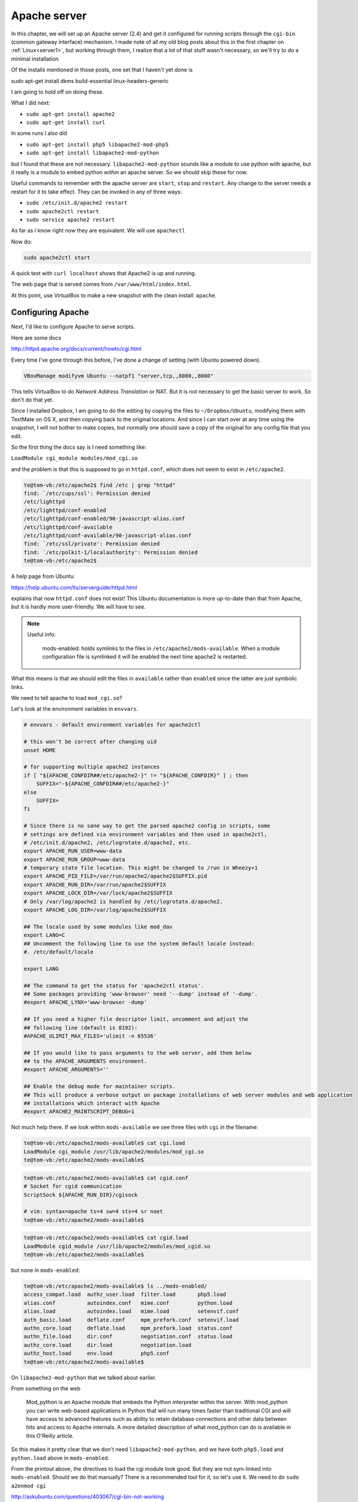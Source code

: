 .. _server5:

#############
Apache server
#############

In this chapter, we will set up an Apache server (2.4) and get it configured for running scripts through the ``cgi-bin`` (common gateway interface) mechanism.  I made note of all my old blog posts about this in the first chapter on :ref:`Linux<server1>`, but working through them, I realize that a lot of that stuff wasn't necessary, so we'll try to do a minimal installation.

Of the installs mentioned in those posts, one set that I haven't yet done is

sudo apt-get install dkms build-essential linux-headers-generic

I am going to hold off on doing these.

What I did next:

* ``sudo apt-get install apache2``
* ``sudo apt-get install curl``

In some runs I also did

* ``sudo apt-get install php5 libapache2-mod-php5``
* ``sudo apt-get install libapache2-mod-python``

but I found that these are not necessary.  ``libapache2-mod-python`` sounds like a module to use python with apache, but it really is a module to embed python *within* an apache server.  So we should skip these for now.

Useful commands to remember with the apache server are ``start``, ``stop`` and ``restart``.  Any change to the server needs a restart for it to take effect.  They can be invoked in any of three ways:

* ``sudo /etc/init.d/apache2 restart``
* ``sudo apache2ctl restart``
* ``sudo service apache2 restart``

As far as I know right now they are equivalent.  We will use ``apachectl``

Now do:

.. sourcecode:: bash

    sudo apache2ctl start

A quick test with ``curl localhost`` shows that Apache2 is up and running.

The web page that is served comes from ``/var/www/html/index.html``.

At this point, use VirtualBox to make a new snapshot with the clean install:  ``apache``.

******************
Configuring Apache
******************

Next, I'd like to configure Apache to serve scripts.

Here are some docs

http://httpd.apache.org/docs/current/howto/cgi.html

Every time I've gone through this before, I've done a change of setting (with Ubuntu powered down).

.. sourcecode:: bash

    VBoxManage modifyvm Ubuntu --natpf1 "server,tcp,,8080,,8080"

This tells VirtualBox to do *Network Address Translation* or NAT.  But it is not necessary to get the basic server to work.  So don't do that yet.

Since I installed Dropbox, I am going to do the editing by copying the files to ``~/Dropbox/Ubuntu``, modifying them with TextMate on OS X, and then copying back to the original locations.  And since I can start over at any time using the snapshot, I will not bother to make copies, but normally one should save a copy of the original for any config file that you edit.

So the first thing the docs say is I need something like:

``LoadModule cgi_module modules/mod_cgi.so``

and the problem is that this is supposed to go in ``httpd.conf``, which does not seem to exist in ``/etc/apache2``.

.. sourcecode:: bash

    te@tom-vb:/etc/apache2$ find /etc | grep "httpd"
    find: `/etc/cups/ssl': Permission denied
    /etc/lighttpd
    /etc/lighttpd/conf-enabled
    /etc/lighttpd/conf-enabled/90-javascript-alias.conf
    /etc/lighttpd/conf-available
    /etc/lighttpd/conf-available/90-javascript-alias.conf
    find: `/etc/ssl/private': Permission denied
    find: `/etc/polkit-1/localauthority': Permission denied
    te@tom-vb:/etc/apache2$

A help page from Ubuntu

https://help.ubuntu.com/lts/serverguide/httpd.html

explains that now ``httpd.conf`` does not exist!  This Ubuntu documentation is more up-to-date than that from Apache, but it is hardly more user-friendly.  We will have to see.

.. note::

   Useful info:

    mods-enabled:  holds symlinks to the files in ``/etc/apache2/mods-available``.  When a module configuration file is symlinked it will be enabled the next time apache2 is restarted.

What this means is that we should edit the files in ``available`` rather than ``enabled`` since the latter are just symbolic links.

We need to tell apache to load ``mod_cgi.so``?

Let's look at the environment variables in ``envvars``.  

.. sourcecode:: bash

    # envvars - default environment variables for apache2ctl

    # this won't be correct after changing uid
    unset HOME

    # for supporting multiple apache2 instances
    if [ "${APACHE_CONFDIR##/etc/apache2-}" != "${APACHE_CONFDIR}" ] ; then
    	SUFFIX="-${APACHE_CONFDIR##/etc/apache2-}"
    else
    	SUFFIX=
    fi

    # Since there is no sane way to get the parsed apache2 config in scripts, some
    # settings are defined via environment variables and then used in apache2ctl,
    # /etc/init.d/apache2, /etc/logrotate.d/apache2, etc.
    export APACHE_RUN_USER=www-data
    export APACHE_RUN_GROUP=www-data
    # temporary state file location. This might be changed to /run in Wheezy+1
    export APACHE_PID_FILE=/var/run/apache2/apache2$SUFFIX.pid
    export APACHE_RUN_DIR=/var/run/apache2$SUFFIX
    export APACHE_LOCK_DIR=/var/lock/apache2$SUFFIX
    # Only /var/log/apache2 is handled by /etc/logrotate.d/apache2.
    export APACHE_LOG_DIR=/var/log/apache2$SUFFIX

    ## The locale used by some modules like mod_dav
    export LANG=C
    ## Uncomment the following line to use the system default locale instead:
    #. /etc/default/locale

    export LANG

    ## The command to get the status for 'apache2ctl status'.
    ## Some packages providing 'www-browser' need '--dump' instead of '-dump'.
    #export APACHE_LYNX='www-browser -dump'

    ## If you need a higher file descriptor limit, uncomment and adjust the
    ## following line (default is 8192):
    #APACHE_ULIMIT_MAX_FILES='ulimit -n 65536'

    ## If you would like to pass arguments to the web server, add them below
    ## to the APACHE_ARGUMENTS environment.
    #export APACHE_ARGUMENTS=''

    ## Enable the debug mode for maintainer scripts.
    ## This will produce a verbose output on package installations of web server modules and web application
    ## installations which interact with Apache
    #export APACHE2_MAINTSCRIPT_DEBUG=1

Not much help there.  If we look within ``mods-available`` we see three files with ``cgi`` in the filename:

.. sourcecode:: bash

    te@tom-vb:/etc/apache2/mods-available$ cat cgi.load
    LoadModule cgi_module /usr/lib/apache2/modules/mod_cgi.so
    te@tom-vb:/etc/apache2/mods-available$

.. sourcecode:: bash

    te@tom-vb:/etc/apache2/mods-available$ cat cgid.conf
    # Socket for cgid communication
    ScriptSock ${APACHE_RUN_DIR}/cgisock

    # vim: syntax=apache ts=4 sw=4 sts=4 sr noet
    te@tom-vb:/etc/apache2/mods-available$

.. sourcecode:: bash

    te@tom-vb:/etc/apache2/mods-available$ cat cgid.load
    LoadModule cgid_module /usr/lib/apache2/modules/mod_cgid.so
    te@tom-vb:/etc/apache2/mods-available$

but none in ``mods-enabled``:

.. sourcecode:: bash

    te@tom-vb:/etc/apache2/mods-available$ ls ../mods-enabled/
    access_compat.load  authz_user.load  filter.load       php5.load
    alias.conf          autoindex.conf   mime.conf         python.load
    alias.load          autoindex.load   mime.load         setenvif.conf
    auth_basic.load     deflate.conf     mpm_prefork.conf  setenvif.load
    authn_core.load     deflate.load     mpm_prefork.load  status.conf
    authn_file.load     dir.conf         negotiation.conf  status.load
    authz_core.load     dir.load         negotiation.load
    authz_host.load     env.load         php5.conf
    te@tom-vb:/etc/apache2/mods-available$
    

On ``libapache2-mod-python`` that we talked about earlier.

From something on the web

    Mod_python is an Apache module that embeds the Python interpreter within the server. With mod_python you can write web-based applications in Python that will run many times faster than traditional CGI and will have access to advanced features such as ability to retain database connections and other data between hits and access to Apache internals. A more detailed description of what mod_python can do is available in this O'Reilly article.

So this makes it pretty clear that we don't need ``libapache2-mod-python``, and we have both ``php5.load`` and ``python.load`` above in ``mods-enabled``.

From the printout above, the directives to load the cgi module look good.  But they are not sym-linked into ``mods-enabled``.  Should we do that manually?  There is a recommended tool for it, so let's use it.  We need to do ``sudo a2enmod cgi``

http://askubuntu.com/questions/403067/cgi-bin-not-working

From the man page:

    a2enmod  is  a  script  that  enables  the  specified module within the
    apache2 configuration.   It  does  this  by  creating  symlinks  within
    /etc/apache2/mods-enabled.   Likewise,  a2dismod  disables  a module by
    removing those symlinks.  It is not an error to enable a  module  which
    is already enabled, or to disable one which is already disabled.

So I will do this:

.. sourcecode:: bash

    sudo a2enmod cgi
    sudo apachectl restart

And take a look:

.. sourcecode:: bash

    te@tom-vb:/etc/apache2$ ls mods-enabled | grep "cgi"
    cgi.load
    te@tom-vb:/etc/apache2$

So at this point we have only done one *required* step:

.. note::

   Requirement #1

.. sourcecode:: bash

    sudo a2enmod cgi
    sudo apachectl restart

Now, what else?  Other things I reported in the blog have to do with listening on port 8080, and setting the script directory to be something other than the default.  ``ScriptAlias`` is the directive to set this directory.  

.. sourcecode:: bash

    te@tom-vb:/etc/apache2$ cat conf-available/serve-cgi-bin.conf 
    <IfModule mod_alias.c>
    	<IfModule mod_cgi.c>
    		Define ENABLE_USR_LIB_CGI_BIN
    	</IfModule>

    	<IfModule mod_cgid.c>
    		Define ENABLE_USR_LIB_CGI_BIN
    	</IfModule>

    	<IfDefine ENABLE_USR_LIB_CGI_BIN>
    		ScriptAlias /cgi-bin/ /usr/lib/cgi-bin/
    		<Directory "/usr/lib/cgi-bin">
    			AllowOverride None
    			Options +ExecCGI -MultiViews +SymLinksIfOwnerMatch
    			Require all granted
    		</Directory>
    	</IfDefine>
    </IfModule>

    # vim: syntax=apache ts=4 sw=4 sts=4 sr noet
    te@tom-vb:/etc/apache2$

In the default setting it seems to be ``/usr/lib/cgi-bin``, and I would like to try going ahead without changing that.

I note a variable ``ENABLE_USR_LIB_CGI_BIN``, which is set ``IfModule mod_alias.c .. IfModule mod_cgi.c``.  Maybe I can run the server in debug mode and see if this is set.

If we did want to edit this ``ScriptAlias``.

* ``sudo cp /etc/apache2/conf-available/serve-cgi-bin.conf ~/Dropbox/Ubuntu``

* ``sudo cp ~/Dropbox/Ubuntu/serve-cgi-bin.conf /etc/apache2/conf-available``

.. note::

   Requirement #2:  python

We need a script:

``script.py``:

.. sourcecode:: python

    #! /usr/bin/python
    
    print "Content-type:  text/html\n\n"
    print "Hello, world!"

On my early attempts, my Python script failed while a php script succeeded, pointing me to something specific about Python  The second line is a critical change from early attempts.  Its absence accounted for the early failures.

``script.py`` is in ``~/Dropbox/Ubuntu``.  Copy it to ``/usr/lib/cgi-bin`` 

* ``sudo cp ~/Dropbox/Ubuntu/script.py /usr/lib/cgi-bin``

and *check the permissions*

.. sourcecode:: bash

    te@tom-vb:~$ sudo cp ~/Dropbox/Ubuntu/script.py /usr/lib/cgi-bin
    te@tom-vb:~$ ls -al /usr/lib/cgi-bin/script.py
    -rw-r--r-- 1 root root 79 Mar  8 21:52 /usr/lib/cgi-bin/script.py
    te@tom-vb:~$ sudo chmod 755 /usr/lib/cgi-bin/script.py
    te@tom-vb:~$ sudo chown `whoami` /usr/lib/cgi-bin/script.py
    te@tom-vb:~$ sudo chgrp adm /usr/lib/cgi-bin/script.py
    te@tom-vb:~$ /usr/lib/cgi-bin/script.py
    Content-type:  text/html


    Hello, world!
    te@tom-vb:~$
    

Now, is it going to work?  Yes!

.. sourcecode:: bash

    te@tom-vb:~$ curl localhost/cgi-bin/script.py

    Hello, world!
    te@tom-vb:~$

I also got php to work.

.. note::

   Requirement #2b:  php

Here is a simple php script:

``info.php``:

.. sourcecode:: php

    <?php
    phpinfo();
    ?>

Put this into ``~/Dropbox/Ubuntu`` and then copy it into ``/usr/lib/cgi-bin``.  Then check its permissions.

.. sourcecode:: bash

    te@tom-vb:~$ sudo cp ~/Dropbox/Ubuntu/info.php /usr/lib/cgi-bin
    te@tom-vb:~$ ls -al /usr/lib/cgi-bin/info.php
    -rw-r--r-- 1 root root 20 Mar  8 21:55 /usr/lib/cgi-bin/info.php
    te@tom-vb:~$ sudo chmod 755 /usr/lib/cgi-bin/info.php
    te@tom-vb:~$ sudo chown `whoami` /usr/lib/cgi-bin/info.php
    te@tom-vb:~$ sudo chgrp adm /usr/lib/cgi-bin/info.php
    te@tom-vb:~$ ls -al /usr/lib/cgi-bin/info.php
    -rwxr-xr-x 1 te adm 20 Mar  8 21:55 /usr/lib/cgi-bin/info.php
    te@tom-vb:~$
    
    te@tom-vb:~$ curl localhost/cgi-bin/info.php
    ..
    
I won't show the output, which is extensive, but it seems to work!  Try it in Firefox:

.. image:: /figs/apache_php_firefox.png
  :scale: 50 %

It definitely works!  

As I said, the first time through I had the problem that it worked with php but not with Python.  So then I thought:

Maybe we can run the server in debug mode, or check the log.  Where are the logs?

The server error log is set by the ErrorLog directive in ``etc/apache2/apache2.conf`` as ``${APACHE_LOG_DIR}/error.log``, but where is that?  In ``envvars`` we have ``/var/log/apache2$SUFFIX``.

.. sourcecode:: bash

    te@tom-vb:/etc/apache2$ cat envvars | grep "LOG"
    export APACHE_LOG_DIR=/var/log/apache2$SUFFIX
    te@tom-vb:/etc/apache2$

So try the Python script again (the broken version):

.. sourcecode:: bash

    te@tom-vb:/var/log/apache2$ curl localhost/cgi-bin/script.py
    <!DOCTYPE HTML PUBLIC "-//IETF//DTD HTML 2.0//EN">
    <html><head>
    <title>500 Internal Server Error</title>
    </head><body>
    <h1>Internal Server Error</h1>
    <p>The server encountered an internal error or
    misconfiguration and was unable to complete
    your request.</p>
    <p>Please contact the server administrator at 
     webmaster@localhost to inform them of the time this error occurred,
     and the actions you performed just before this error.</p>
    <p>More information about this error may be available
    in the server error log.</p>
    <hr>
    <address>Apache/2.4.10 (Ubuntu) Server at localhost Port 80</address>
    </body></html>
    te@tom-vb:/var/log/apache2$ tail -n 5 /var/log/apache2/error.log 
    [Sun Mar 08 21:01:52.252854 2015] [:notice] [pid 1184] mod_python: using mutex_directory /tmp 
    [Sun Mar 08 21:01:52.271803 2015] [mpm_prefork:notice] [pid 1184] AH00163: Apache/2.4.10 (Ubuntu) PHP/5.5.12-2ubuntu4.2 mod_python/3.3.1 Python/2.7.8 configured -- resuming normal operations
    [Sun Mar 08 21:01:52.271854 2015] [core:notice] [pid 1184] AH00094: Command line: '/usr/sbin/apache2'
    [Sun Mar 08 21:05:09.628818 2015] [cgi:error] [pid 1189] [client 127.0.0.1:35327] malformed header from script 'script.py': Bad header: Hello, world!
    [Sun Mar 08 21:15:14.202181 2015] [cgi:error] [pid 1190] [client 127.0.0.1:35330] malformed header from script 'script.py': Bad header: Hello, world!
    te@tom-vb:/var/log/apache2$
    
So the first thing is this is not a 404.  And the second thing is that the latest log info is:

.. sourcecode:: bash

    [Sun Mar 08 21:05:09.628818 2015] [cgi:error] [pid 1189] [client 127.0.0.1:35327] malformed header from script 'script.py': Bad header: Hello, world!
    te@tom-vb:/var/log/apache2$

``malformed header``.  Hmmm.  And that's what led me to the solution.

http://stackoverflow.com/questions/14126144/perl-cgi-error-message-br-malformed-header-from-script-bad-header-ltbod

Aside: a quick look at ``cgi-bin`` shows:

.. sourcecode:: bash

    te@tom-vb:~$ ls -al /usr/lib/cgi-bin/
    total 8988
    drwxr-xr-x   2 root root    4096 Mar  8 20:25 .
    drwxr-xr-x 158 root root   20480 Mar  8 19:04 ..
    -rwxr-xr-x   1 te   adm       20 Mar  8 20:25 info.php
    lrwxrwxrwx   1 root root      29 Mar  8 20:20 php -> /etc/alternatives/php-cgi-bin
    -rwxr-xr-x   1 root root 9167936 Feb 13 14:10 php5
    -rwxr-xr-x   1 te   adm       41 Mar  8 20:10 script.py
    te@tom-vb:~$

What are those other things?  Are they necessary to the behavior we see?

.. sourcecode:: bash

    te@tom-vb:/usr/lib/cgi-bin$ ls -al
    total 36
    drwxr-xr-x   3 root root  4096 Mar  8 20:46 .
    drwxr-xr-x 158 root root 20480 Mar  8 19:04 ..
    -rwxr-xr-x   1 te   adm     20 Mar  8 20:25 info.php
    -rwxr-xr-x   1 te   adm     41 Mar  8 20:10 script.py
    drwxr-xr-x   2 root root  4096 Mar  8 20:46 tmp
    te@tom-vb:/usr/lib/cgi-bin$

Nope, it still works.

More:

.. sourcecode:: bash

    te@tom-vb:/usr/lib/cgi-bin$ ls -al /etc/alternatives/php-cgi-bin
    lrwxrwxrwx 1 root root 21 Mar  8 20:20 /etc/alternatives/php-cgi-bin -> /usr/lib/cgi-bin/php5
    te@tom-vb:/usr/lib/cgi-bin$

So ``/usr/lib/cgi-bin/php`` is a link to ``/etc/alternatives/php-cgi-bin`` which is a link to ``/usr/lib/cgi-bin/php5``.  From the size above (9167936), it might be some kind of big binary.  It is not a text file:

.. sourcecode:: bash

    te@tom-vb:~$ hexdump -C -n 64 /usr/lib/cgi-bin/tmp/php5
    00000000  7f 45 4c 46 02 01 01 00  00 00 00 00 00 00 00 00  |.ELF............|
    00000010  02 00 3e 00 01 00 00 00  a5 3a 46 00 00 00 00 00  |..>......:F.....|
    00000020  40 00 00 00 00 00 00 00  40 dc 8b 00 00 00 00 00  |@.......@.......|
    00000030  00 00 00 00 40 00 38 00  09 00 40 00 20 00 1f 00  |....@.8...@. ...|
    00000040
    te@tom-vb:~$

``7f 45 4c 46`` is a magic number, an ELF header for a binary file.

.. sourcecode:: bash

    te@tom-vb:/usr/lib/cgi-bin/tmp$ ./php5 -v
    PHP 5.5.12-2ubuntu4.2 (cgi-fcgi) (built: Feb 13 2015 18:57:05)
    Copyright (c) 1997-2014 The PHP Group
    Zend Engine v2.5.0, Copyright (c) 1998-2014 Zend Technologies
       with Zend OPcache v7.0.4-dev, Copyright (c) 1999-2014, by Zend Technologies
    te@tom-vb:/usr/lib/cgi-bin/tmp$

It is a ``php`` binary.

Make a snapshot and call it  ``server5``.  Essential steps we did were just:

.. sourcecode:: bash

    sudo apt-get install apache curl php5
    sudo a2enmod cgi
    sudo apachectl restart

    sudo cp ~/Dropbox/Ubuntu/script.py /usr/lib/cgi-bin
    sudo chmod 755 /usr/lib/cgi-bin/script.py
    sudo chown `whoami` /usr/lib/cgi-bin/script.py
    sudo chgrp adm /usr/lib/cgi-bin/script.py

    sudo cp ~/Dropbox/Ubuntu/info.php /usr/lib/cgi-bin
    sudo chmod 755 /usr/lib/cgi-bin/info.php
    sudo chown `whoami` /usr/lib/cgi-bin/info.php
    sudo chgrp adm /usr/lib/cgi-bin/info.php
    
    curl localhost/cgi-bin/info.php
    curl localhost/cgi-bin/script.py



